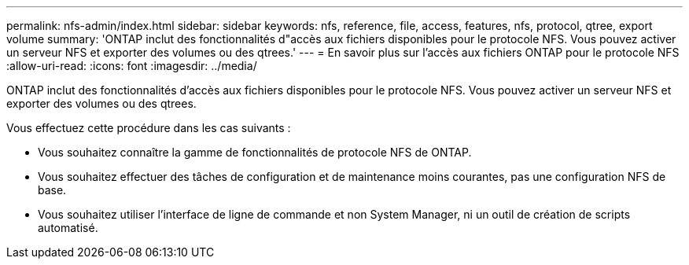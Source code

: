 ---
permalink: nfs-admin/index.html 
sidebar: sidebar 
keywords: nfs, reference, file, access, features, nfs, protocol, qtree, export volume 
summary: 'ONTAP inclut des fonctionnalités d"accès aux fichiers disponibles pour le protocole NFS. Vous pouvez activer un serveur NFS et exporter des volumes ou des qtrees.' 
---
= En savoir plus sur l'accès aux fichiers ONTAP pour le protocole NFS
:allow-uri-read: 
:icons: font
:imagesdir: ../media/


[role="lead"]
ONTAP inclut des fonctionnalités d'accès aux fichiers disponibles pour le protocole NFS. Vous pouvez activer un serveur NFS et exporter des volumes ou des qtrees.

Vous effectuez cette procédure dans les cas suivants :

* Vous souhaitez connaître la gamme de fonctionnalités de protocole NFS de ONTAP.
* Vous souhaitez effectuer des tâches de configuration et de maintenance moins courantes, pas une configuration NFS de base.
* Vous souhaitez utiliser l'interface de ligne de commande et non System Manager, ni un outil de création de scripts automatisé.

